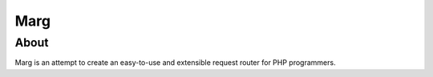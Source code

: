 ====
Marg
====

About
-----
Marg is an attempt to create an easy-to-use and extensible request router for
PHP programmers.
